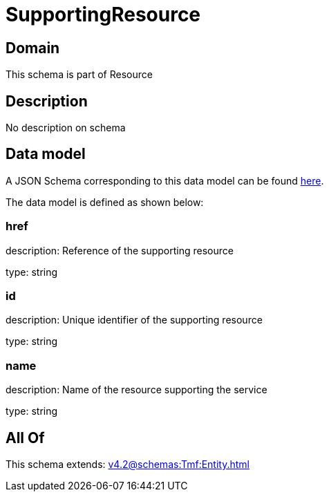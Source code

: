 = SupportingResource

[#domain]
== Domain

This schema is part of Resource

[#description]
== Description

No description on schema


[#data_model]
== Data model

A JSON Schema corresponding to this data model can be found https://tmforum.org[here].

The data model is defined as shown below:


=== href
description: Reference of the supporting resource

type: string


=== id
description: Unique identifier of the supporting resource

type: string


=== name
description: Name of the resource supporting the service

type: string


[#all_of]
== All Of

This schema extends: xref:v4.2@schemas:Tmf:Entity.adoc[]
